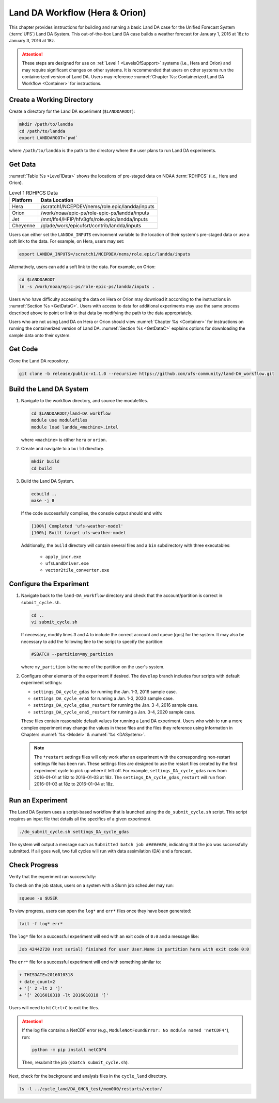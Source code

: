 .. _BuildRunLandDA:

************************************
Land DA Workflow (Hera & Orion)
************************************

This chapter provides instructions for building and running a basic Land DA case for the Unified Forecast System (:term:`UFS`) Land DA System. This out-of-the-box Land DA case builds a weather forecast for January 1, 2016 at 18z to January 3, 2016 at 18z. 

.. attention::
   
   These steps are designed for use on :ref:`Level 1 <LevelsOfSupport>` systems (i.e., Hera and Orion) and may require significant changes on other systems. It is recommended that users on other systems run the containerized version of Land DA. Users may reference :numref:`Chapter %s: Containerized Land DA Workflow <Container>` for instructions. 

Create a Working Directory
*****************************

Create a directory for the Land DA experiment (``$LANDDAROOT``):

.. code-block:: console

   mkdir /path/to/landda
   cd /path/to/landda
   export LANDDAROOT=`pwd`

where ``/path/to/landda`` is the path to the directory where the user plans to run Land DA experiments. 

.. _GetData:

Get Data
***********

:numref:`Table %s <Level1Data>` shows the locations of pre-staged data on NOAA :term:`RDHPCS` (i.e., Hera and Orion). 
   
.. _Level1Data:

.. table:: Level 1 RDHPCS Data

   +-----------+--------------------------------------------------+
   | Platform  | Data Location                                    |
   +===========+==================================================+
   | Hera      | /scratch1/NCEPDEV/nems/role.epic/landda/inputs   |
   +-----------+--------------------------------------------------+
   | Orion     | /work/noaa/epic-ps/role-epic-ps/landda/inputs    |
   +-----------+--------------------------------------------------+
   | Jet       | /mnt/lfs4/HFIP/hfv3gfs/role.epic/landda/inputs   |
   +-----------+--------------------------------------------------+
   | Cheyenne  | /glade/work/epicufsrt/contrib/landda/inputs      |
   +-----------+--------------------------------------------------+

Users can either set the ``LANDDA_INPUTS`` environment variable to the location of their system's pre-staged data or use a soft link to the data. For example, on Hera, users may set: 

.. code-block:: console

   export LANDDA_INPUTS=/scratch1/NCEPDEV/nems/role.epic/landda/inputs

Alternatively, users can add a soft link to the data. For example, on Orion:

.. code-block:: console

   cd $LANDDAROOT
   ln -s /work/noaa/epic-ps/role-epic-ps/landda/inputs .

Users who have difficulty accessing the data on Hera or Orion may download it according to the instructions in :numref:`Section %s <GetDataC>`. Users with access to data for additional experiments may use the same process described above to point or link to that data by modifying the path to the data appropriately. 

Users who are not using Land DA on Hera or Orion should view :numref:`Chapter %s <Container>` for instructions on running the containerized version of Land DA. :numref:`Section %s <GetDataC>` explains options for downloading the sample data onto their system. 

Get Code
***********

Clone the Land DA repository.

.. code-block:: console

   git clone -b release/public-v1.1.0 --recursive https://github.com/ufs-community/land-DA_workflow.git

Build the Land DA System
***************************

#. Navigate to the workflow directory, and source the modulefiles.

   .. code-block:: console

      cd $LANDDAROOT/land-DA_workflow
      module use modulefiles
      module load landda_<machine>.intel
   
   where ``<machine>`` is either ``hera`` or ``orion``. 

#. Create and navigate to a ``build`` directory.

   .. code-block:: console

      mkdir build
      cd build

#. Build the Land DA System.

   .. code-block:: console

      ecbuild ..
      make -j 8

   If the code successfully compiles, the console output should end with:
   
   .. code-block:: console

      [100%] Completed 'ufs-weather-model'
      [100%] Built target ufs-weather-model
   
   Additionally, the ``build`` directory will contain several files and a ``bin`` subdirectory with three executables: 

      * ``apply_incr.exe``
      * ``ufsLandDriver.exe``
      * ``vector2tile_converter.exe``

Configure the Experiment
***************************

#. Navigate back to the ``land-DA_workflow`` directory and check that the account/partition is correct in ``submit_cycle.sh``. 

   .. code-block:: console

      cd ..
      vi submit_cycle.sh

   If necessary, modify lines 3 and 4 to include the correct account and queue (qos) for the system. It may also be necessary to add the following line to the script to specify the partition: 

   .. code-block:: console

      #SBATCH --partition=my_partition
   
   where ``my_partition`` is the name of the partition on the user's system. 


#. Configure other elements of the experiment if desired. The ``develop`` branch includes four scripts with default experiment settings: 

   * ``settings_DA_cycle_gdas`` for running the Jan. 1-3, 2016 sample case. 
   * ``settings_DA_cycle_era5`` for running a Jan. 1-3, 2020 sample case.
   * ``settings_DA_cycle_gdas_restart`` for running the Jan. 3-4, 2016 sample case. 
   * ``settings_DA_cycle_era5_restart`` for running a Jan. 3-4, 2020 sample case.

   These files contain reasonable default values for running a Land DA experiment. Users who wish to run a more complex experiment may change the values in these files and the files they reference using information in Chapters :numref:`%s <Model>` & :numref:`%s <DASystem>`. 

   .. note::

      The ``*restart`` settings files will only work after an experiment with the corresponding non-restart settings file has been run. These settings files are designed to use the restart files created by the first experiment cycle to pick up where it left off. For example, ``settings_DA_cycle_gdas`` runs from 2016-01-01 at 18z to 2016-01-03 at 18z. The ``settings_DA_cycle_gdas_restart`` will run from 2016-01-03 at 18z to 2016-01-04 at 18z.

Run an Experiment
********************

The Land DA System uses a script-based workflow that is launched using the ``do_submit_cycle.sh`` script. This script requires an input file that details all the specifics of a given experiment.

.. code-block:: console

   ./do_submit_cycle.sh settings_DA_cycle_gdas
      
The system will output a message such as ``Submitted batch job ########``, indicating that the job was successfully submitted. If all goes well, two full cycles will run with data assimilation (DA) and a forecast. 

.. _VerifySuccess:

Check Progress
*****************

Verify that the experiment ran successfully:
   
To check on the job status, users on a system with a Slurm job scheduler may run: 

.. code-block:: console

   squeue -u $USER

To view progress, users can open the ``log*`` and ``err*`` files once they have been generated:

.. code-block:: console

   tail -f log* err*

The ``log*`` file for a successful experiment will end with an exit code of ``0:0`` and a message like:

.. code-block:: console

   Job 42442720 (not serial) finished for user User.Name in partition hera with exit code 0:0
   
The ``err*`` file for a successful experiment will end with something similar to:

.. code-block:: console

   + THISDATE=2016010318
   + date_count=2
   + '[' 2 -lt 2 ']'
   + '[' 2016010318 -lt 2016010318 ']'

Users will need to hit ``Ctrl+C`` to exit the files. 

.. attention::

   If the log file contains a NetCDF error (e.g., ``ModuleNotFoundError: No module named 'netCDF4'``), run:
      
   .. code-block:: console
         
      python -m pip install netCDF4
      
   Then, resubmit the job (``sbatch submit_cycle.sh``).

Next, check for the background and analysis files in the ``cycle_land`` directory.

.. code-block:: console

   ls -l ../cycle_land/DA_GHCN_test/mem000/restarts/vector/
